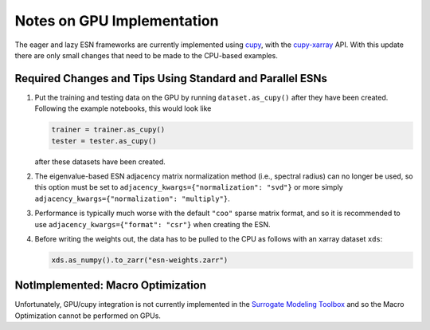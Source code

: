 Notes on GPU Implementation
###########################

The eager and lazy ESN frameworks are currently implemented using
`cupy <https://cupy.dev/>`_, with the
`cupy-xarray <https://cupy-xarray.readthedocs.io/>`_
API.
With this update there are only small changes that need to be made to the
CPU-based examples.

Required Changes and Tips Using Standard and Parallel ESNs
----------------------------------------------------------

1. Put the training and testing data on the GPU by running ``dataset.as_cupy()``
   after they have been created. Following the example notebooks, this would
   look like

   .. code-block:: python

      trainer = trainer.as_cupy()
      tester = tester.as_cupy()

   after these datasets have been created.

2. The eigenvalue-based ESN adjacency matrix normalization method (i.e.,
   spectral radius) can no longer be used, so this option must be set to
   ``adjacency_kwargs={"normalization": "svd"}`` or more simply
   ``adjacency_kwargs={"normalization": "multiply"}``.

3. Performance is typically much worse with the default ``"coo"`` sparse matrix
   format, and so it is recommended to use
   ``adjacency_kwargs={"format": "csr"}`` when creating the ESN.

4. Before writing the weights out, the data has to be pulled to the CPU as
   follows with an xarray dataset ``xds``:

   .. code-block:: python

      xds.as_numpy().to_zarr("esn-weights.zarr")



NotImplemented: Macro Optimization
----------------------------------

Unfortunately, GPU/cupy integration is not currently implemented in the
`Surrogate Modeling Toolbox <https://smt.readthedocs.io/en/latest>`_
and so the Macro Optimization cannot be performed on GPUs.
